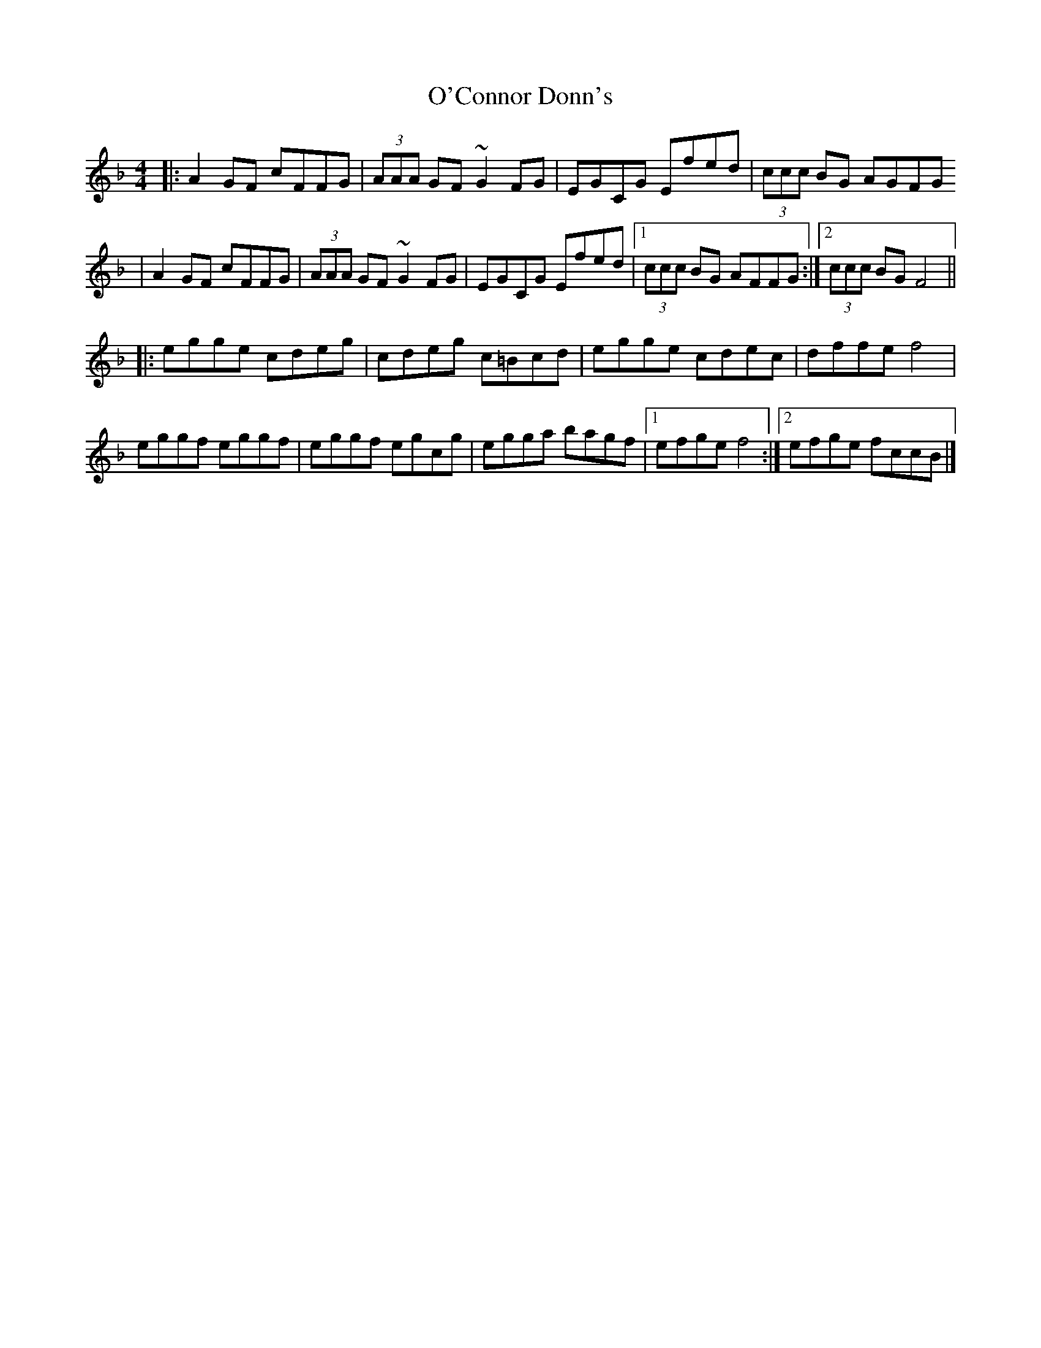 X: 4
T: O'Connor Donn's
Z: Alfie Gidley
S: https://thesession.org/tunes/1660#setting21036
R: reel
M: 4/4
L: 1/8
K: Fmaj
|: A2 GF cFFG | (3AAA GF ~G2 FG | EGCG Efed |(3ccc BG AGFG
| A2 GF cFFG | (3AAA GF ~G2 FG | EGCG Efed |1 (3ccc BG AFFG :|2 (3ccc BG F4 ||
|: egge cdeg | cdeg c=Bcd | egge cdec | dffe f4 |
eggf eggf | eggf egcg | egga bagf |1 efge f4 :|2 efge fccB |]
